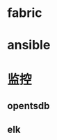 #+BEGIN_COMMENT
.. title: devops tools
.. slug: devops,tools
.. date: 2018-05-09 15:28:39 UTC+08:00
.. tags: draft
.. category: 
.. link: 
.. description: 
.. type: text
#+END_COMMENT

* fabric

* ansible

* 监控
** opentsdb
** elk

